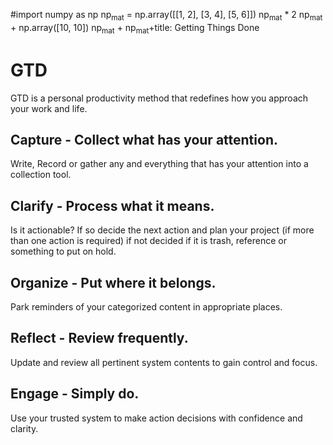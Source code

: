 #import numpy as np
np_mat = np.array([[1, 2],
                   [3, 4],
                   [5, 6]])
np_mat * 2
np_mat + np.array([10, 10])
np_mat + np_mat+title: Getting Things Done


* GTD

GTD is a personal productivity method that redefines how you approach your work and life.

** Capture - Collect what has your attention.

Write, Record or gather any and everything that has your attention into a collection tool.

** Clarify - Process what it means.

Is it actionable? If so decide the next action and plan your project (if more than one action is required) if not decided if it is trash, reference or something to put on hold.

** Organize - Put where it belongs.

Park reminders of your categorized content in appropriate places.

** Reflect - Review frequently.

Update and review all pertinent system contents to gain control and focus.

** Engage - Simply do.

Use your trusted system to make action decisions with confidence and clarity.

